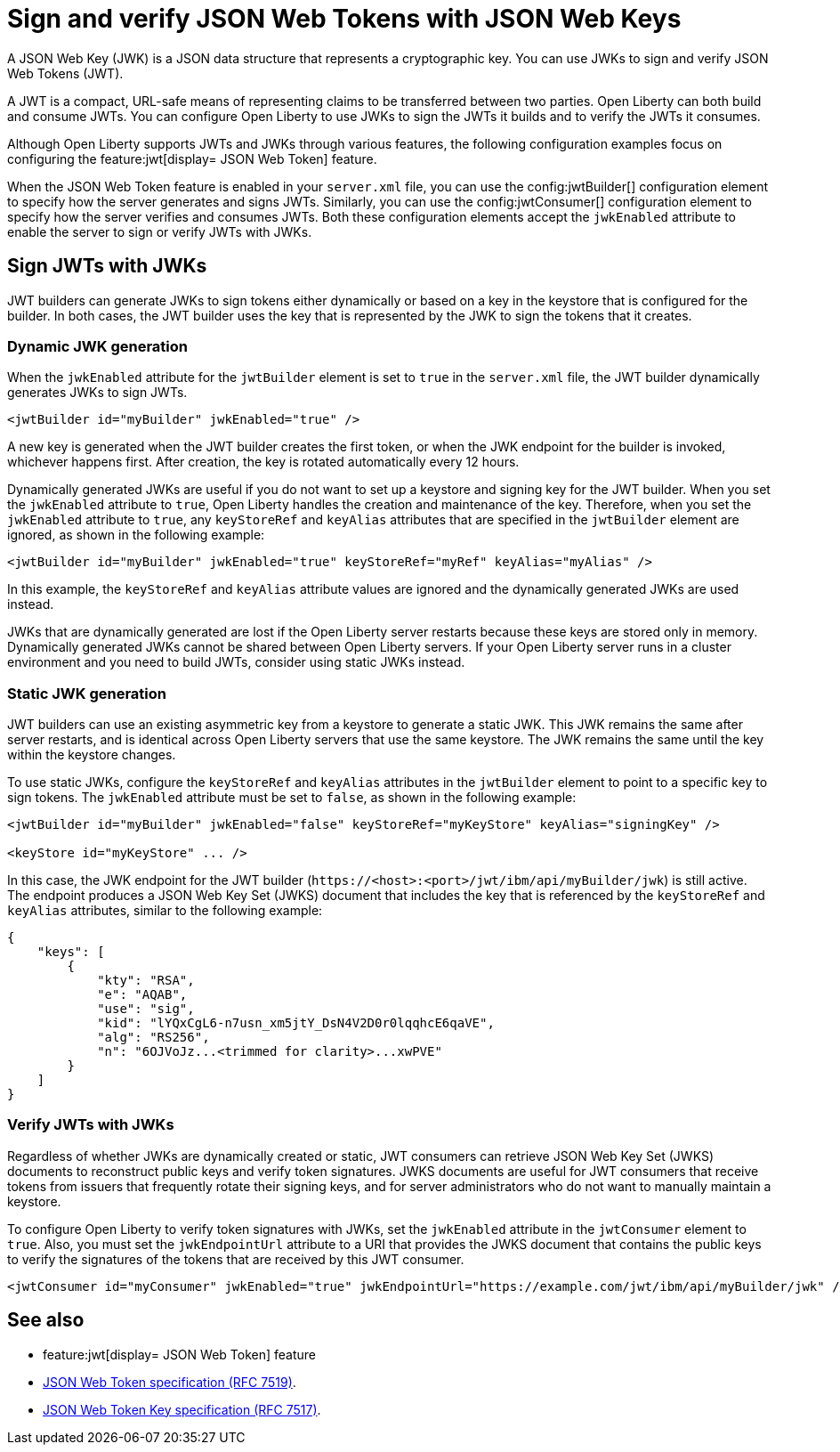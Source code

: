 // Copyright (c) 2023 IBM Corporation and others.
// Licensed under Creative Commons Attribution-NoDerivatives
// 4.0 International (CC BY-ND 4.0)
//   https://creativecommons.org/licenses/by-nd/4.0/
//
// Contributors:
//     IBM Corporation
//
:page-layout: general-reference
:page-type: general
= Sign and verify JSON Web Tokens with JSON Web Keys

A JSON Web Key (JWK) is a JSON data structure that represents a cryptographic key. You can use JWKs to sign and verify JSON Web Tokens (JWT).

A JWT is a compact, URL-safe means of representing claims to be transferred between two parties. Open Liberty can both build and consume JWTs. You can configure Open Liberty to use JWKs to sign the JWTs it builds and to verify the JWTs it consumes.

Although Open Liberty supports JWTs and JWKs through various features, the following configuration examples focus on configuring the feature:jwt[display= JSON Web Token] feature.

When the JSON Web Token feature is enabled in your `server.xml` file, you can use the config:jwtBuilder[] configuration element to specify how the server generates and signs JWTs. Similarly, you can use the config:jwtConsumer[] configuration element to specify how the server verifies and consumes JWTs. Both these configuration elements accept the `jwkEnabled` attribute to enable the server to sign or verify JWTs with JWKs.

== Sign JWTs with JWKs

JWT builders can generate JWKs to sign tokens either dynamically or based on a key in the keystore that is configured for the builder. In both cases, the JWT builder uses the key that is represented by the JWK to sign the tokens that it creates.

=== Dynamic JWK generation

When the `jwkEnabled` attribute for the `jwtBuilder` element is set to `true` in the `server.xml` file, the JWT builder dynamically generates JWKs to sign JWTs.

[source, xml]
----
<jwtBuilder id="myBuilder" jwkEnabled="true" />
----

A new key is generated when the JWT builder creates the first token, or when the JWK endpoint for the builder is invoked, whichever happens first. After creation, the key is rotated automatically every 12 hours.

Dynamically generated JWKs are useful if you do not want to set up a keystore and signing key for the JWT builder. When you set the `jwkEnabled` attribute to `true`, Open Liberty handles the creation and maintenance of the key. Therefore, when you set the `jwkEnabled` attribute to `true`, any `keyStoreRef` and `keyAlias` attributes that are specified in the `jwtBuilder` element are ignored, as shown in the following example:

[source, xml]
----
<jwtBuilder id="myBuilder" jwkEnabled="true" keyStoreRef="myRef" keyAlias="myAlias" />
----

In this example, the `keyStoreRef` and `keyAlias` attribute values are ignored and the dynamically generated JWKs are used instead.

JWKs that are dynamically generated are lost if the Open Liberty server restarts because these keys are stored only in memory. Dynamically generated JWKs cannot be shared between Open Liberty servers. If your Open Liberty server runs in a cluster environment and you need to build JWTs, consider using static JWKs instead.

=== Static JWK generation

JWT builders can use an existing asymmetric key from a keystore to generate a static JWK. This JWK remains the same after server restarts, and is identical across Open Liberty servers that use the same keystore. The JWK remains the same until the key within the keystore changes.

To use static JWKs, configure the `keyStoreRef` and `keyAlias` attributes in the `jwtBuilder` element to point to a specific key to sign tokens. The `jwkEnabled` attribute must be set to `false`, as shown in the following example:

[source, xml]
----
<jwtBuilder id="myBuilder" jwkEnabled="false" keyStoreRef="myKeyStore" keyAlias="signingKey" />

<keyStore id="myKeyStore" ... />
----

In this case, the JWK endpoint for the JWT builder (`\https://<host>:<port>/jwt/ibm/api/myBuilder/jwk`) is still active. The endpoint produces a JSON Web Key Set (JWKS) document that includes the key that is referenced by the `keyStoreRef` and `keyAlias` attributes, similar to the following example:

[source, json]
----
{
    "keys": [
        {
            "kty": "RSA",
            "e": "AQAB",
            "use": "sig",
            "kid": "lYQxCgL6-n7usn_xm5jtY_DsN4V2D0r0lqqhcE6qaVE",
            "alg": "RS256",
            "n": "6OJVoJz...<trimmed for clarity>...xwPVE"
        }
    ]
}
----

=== Verify JWTs with JWKs

Regardless of whether JWKs are dynamically created or static, JWT consumers can retrieve JSON Web Key Set (JWKS) documents to reconstruct public keys and verify token signatures. JWKS documents are useful for JWT consumers that receive tokens from issuers that frequently rotate their signing keys, and for server administrators who do not want to manually maintain a keystore.

To configure Open Liberty to verify token signatures with JWKs, set the `jwkEnabled` attribute in the `jwtConsumer` element to `true`. Also, you must set the `jwkEndpointUrl` attribute to a URI that provides the JWKS document that contains the public keys to verify the signatures of the tokens that are received by this JWT consumer.

[source, xml]
----
<jwtConsumer id="myConsumer" jwkEnabled="true" jwkEndpointUrl="https://example.com/jwt/ibm/api/myBuilder/jwk" />
----

== See also
- feature:jwt[display= JSON Web Token] feature
- link:https://datatracker.ietf.org/doc/html/rfc7519[JSON Web Token specification (RFC 7519)].
- link:https://datatracker.ietf.org/doc/html/rfc7517[JSON Web Token Key specification (RFC 7517)].
